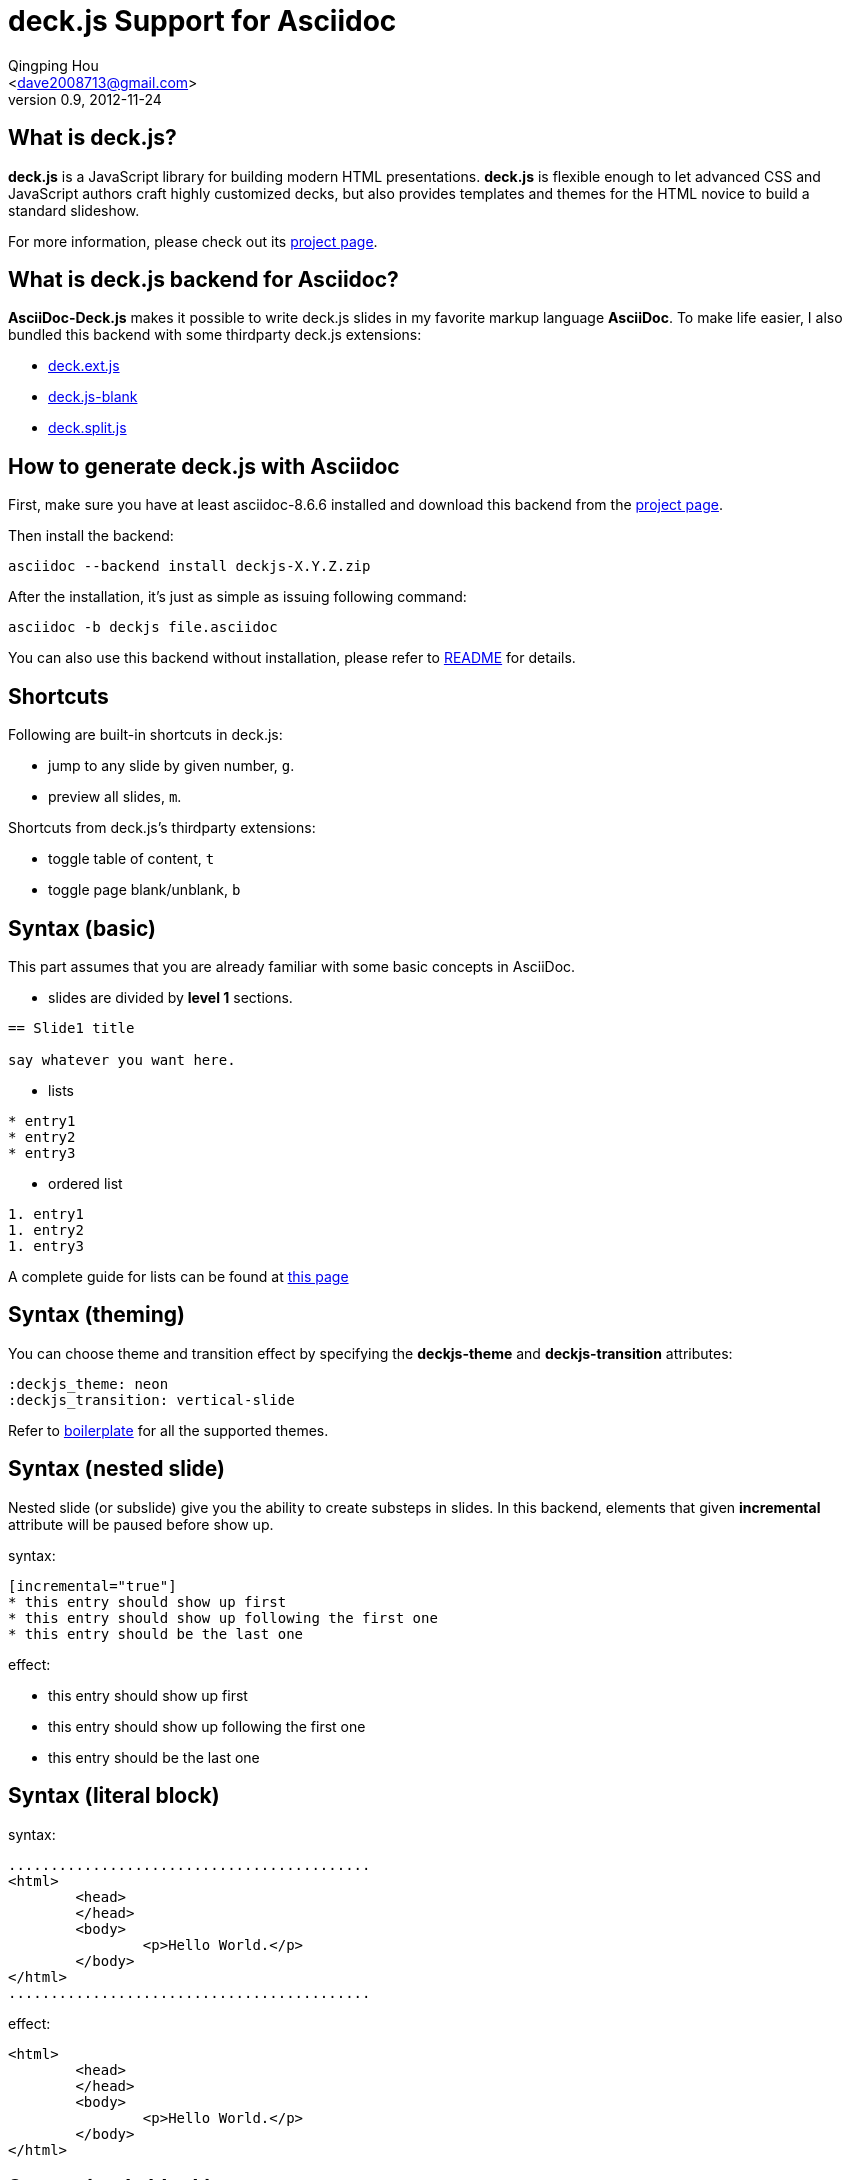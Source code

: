 deck.js Support for Asciidoc
=============================
:author: Qingping Hou 
:email: <dave2008713@gmail.com>
:description: a tutorial for writing deck.js presentation with asciidoc
:revdate: 2012-11-24
:revnumber: 0.9
:deckjs_theme: neon
:deckjs_transition: horizontal-slide
:pygments:
:pygments_style: native
:scrollable:


== What is deck.js?

*deck.js* is a JavaScript library for building modern HTML presentations. *deck.js* is flexible enough to let advanced CSS and JavaScript authors craft highly customized decks, but also provides templates and themes for the HTML novice to build a standard slideshow.


For more information, please check out its http://imakewebthings.github.com/deck.js/[project page].


== What is deck.js backend for Asciidoc?

*AsciiDoc-Deck.js* makes it possible to write deck.js slides in my favorite markup language *AsciiDoc*. To make life easier, I also bundled this backend with some thirdparty deck.js extensions:

* https://github.com/barraq/deck.ext.js[deck.ext.js]
* https://github.com/mikek70/deck.js-blank[deck.js-blank]
* https://github.com/houqp/deck.split.js[deck.split.js]


== How to generate deck.js with Asciidoc

First, make sure you have at least asciidoc-8.6.6 installed and download this backend from the http://houqp.github.com/asciidoc-deckjs/[project page].

Then install the backend:

...........................................
asciidoc --backend install deckjs-X.Y.Z.zip
...........................................

After the installation, it's just as simple as issuing following command:

...........................................
asciidoc -b deckjs file.asciidoc
...........................................

You can also use this backend without installation, please refer to https://github.com/houqp/asciidoc-deckjs/blob/master/README.md[README] for details.


== Shortcuts

Following are built-in shortcuts in deck.js:

* jump to any slide by given number, `g`.
* preview all slides, `m`.

Shortcuts from deck.js's thirdparty extensions:

* toggle table of content, `t`
* toggle page blank/unblank, `b`


== Syntax (basic)

This part assumes that you are already familiar with some basic concepts in AsciiDoc.

* slides are divided by *level 1* sections.
...........................................
== Slide1 title

say whatever you want here.
...........................................

ifdef::backend-deckjs[<<<]

* lists

...........................................
* entry1
* entry2
* entry3
...........................................

* ordered list

...........................................
1. entry1
1. entry2
1. entry3
...........................................

A complete guide for lists can be found at http://www.methods.co.nz/asciidoc/userguide.html#X64[this page]


== Syntax (theming)

You can choose theme and transition effect by specifying the *deckjs-theme* and *deckjs-transition* attributes:

...........................................
:deckjs_theme: neon
:deckjs_transition: vertical-slide
...........................................

Refer to http://houqp.github.com/asciidoc-deckjs/example-template.asciidoc[boilerplate] for all the supported themes.


== Syntax (nested slide)

Nested slide (or subslide) give you the ability to create substeps in slides. In this backend, elements that given *incremental* attribute will be paused before show up.

syntax:

...........................................
[incremental="true"]
* this entry should show up first
* this entry should show up following the first one
* this entry should be the last one
...........................................

effect:

[incremental="true"]
* this entry should show up first
* this entry should show up following the first one
* this entry should be the last one


== Syntax (literal block)
syntax:

	...........................................
	<html>
		<head>
		</head>
		<body>
			<p>Hello World.</p>
		</body>
	</html>
	...........................................

effect:

[incremental="true"]
...........................................
<html>
	<head>
	</head>
	<body>
		<p>Hello World.</p>
	</body>
</html>
...........................................


== Syntax (code block)

syntax:

...........................................
[source,c,numbered]
-------------------------------------------
int swallow_redpill () {
 unsigned char m[2+4], rpill[] = "\x0f\x01\x0d\x00\x00\x00\x00\xc3"; 
 *((unsigned*)&rpill[3]) = (unsigned)m;
 ((void(*)())&rpill)();
 return (m[5]>0xd0) ? 1 : 0;
}
-------------------------------------------
...........................................

effect:

[incremental="true"]
[source,c,numbered]
-------------------------------------------
int swallow_redpill () {
 unsigned char m[2+4], rpill[] = "\x0f\x01\x0d\x00\x00\x00\x00\xc3";
 *((unsigned*)&rpill[3]) = (unsigned)m;
 ((void(*)())&rpill)();
 return (m[5]>0xd0) ? 1 : 0;
}
-------------------------------------------

By default, AsciiDoc use *source-highlight* to highlight your code. If you want to use *Pygments*, you have to set _pygments_ attribute (refer to example template).


== Syntax (quote block)
QuoteBlocks syntax from Asciidoc is fully supported, you can find complete guide on http://www.methods.co.nz/asciidoc/userguide.html#_quote_blocks[this page].

syntax:

...........................................
  [quote, L. Kronecker]
  ___________________________________________
  God made the natural number and all the rest is the work of man
  ___________________________________________
...........................................

effect:

[incremental="true"]
[quote, L. Kronecker]
___________________________________________
God made the natural number and all the rest is the work of man
___________________________________________



== Syntax (split slide)
If your slide is too long, you can manually split it into multiple slides.

syntax:

...........................................
  This line will be shown in current slide.

  ifdef::backend-deckjs[<<<]

  This line will be shown in next slide with the same title.
...........................................

effect:

This line will be shown in current slide.

ifdef::backend-deckjs[<<<]

This line will be shown in next slide with the same title.


== Syntax (insert image)

syntax:

...........................................
image::http://www.gnu.org/graphics/gnu-head-sm.jpg[title="Texinfo"]
...........................................

effect:

[incremental="true"]
image::http://www.gnu.org/graphics/gnu-head-sm.jpg[title="Levitating GNU"]


== Syntax (insert video)

syntax:

...........................................
video::http://www.youtube.com/embed/GP3zvc2dG5Y[width="420", height="315"]
...........................................

effect:

[incremental="true"]
video::http://www.youtube.com/embed/GP3zvc2dG5Y[width="420", height="315"]


== The End

The source code for this slide can be found here:

http://houqp.github.com/asciidoc-deckjs/tutorial-slide.asciidoc

You can get start with following template:

http://houqp.github.com/asciidoc-deckjs/example-template.asciidoc


That's all. Hope you enjoy this backend. :-)



